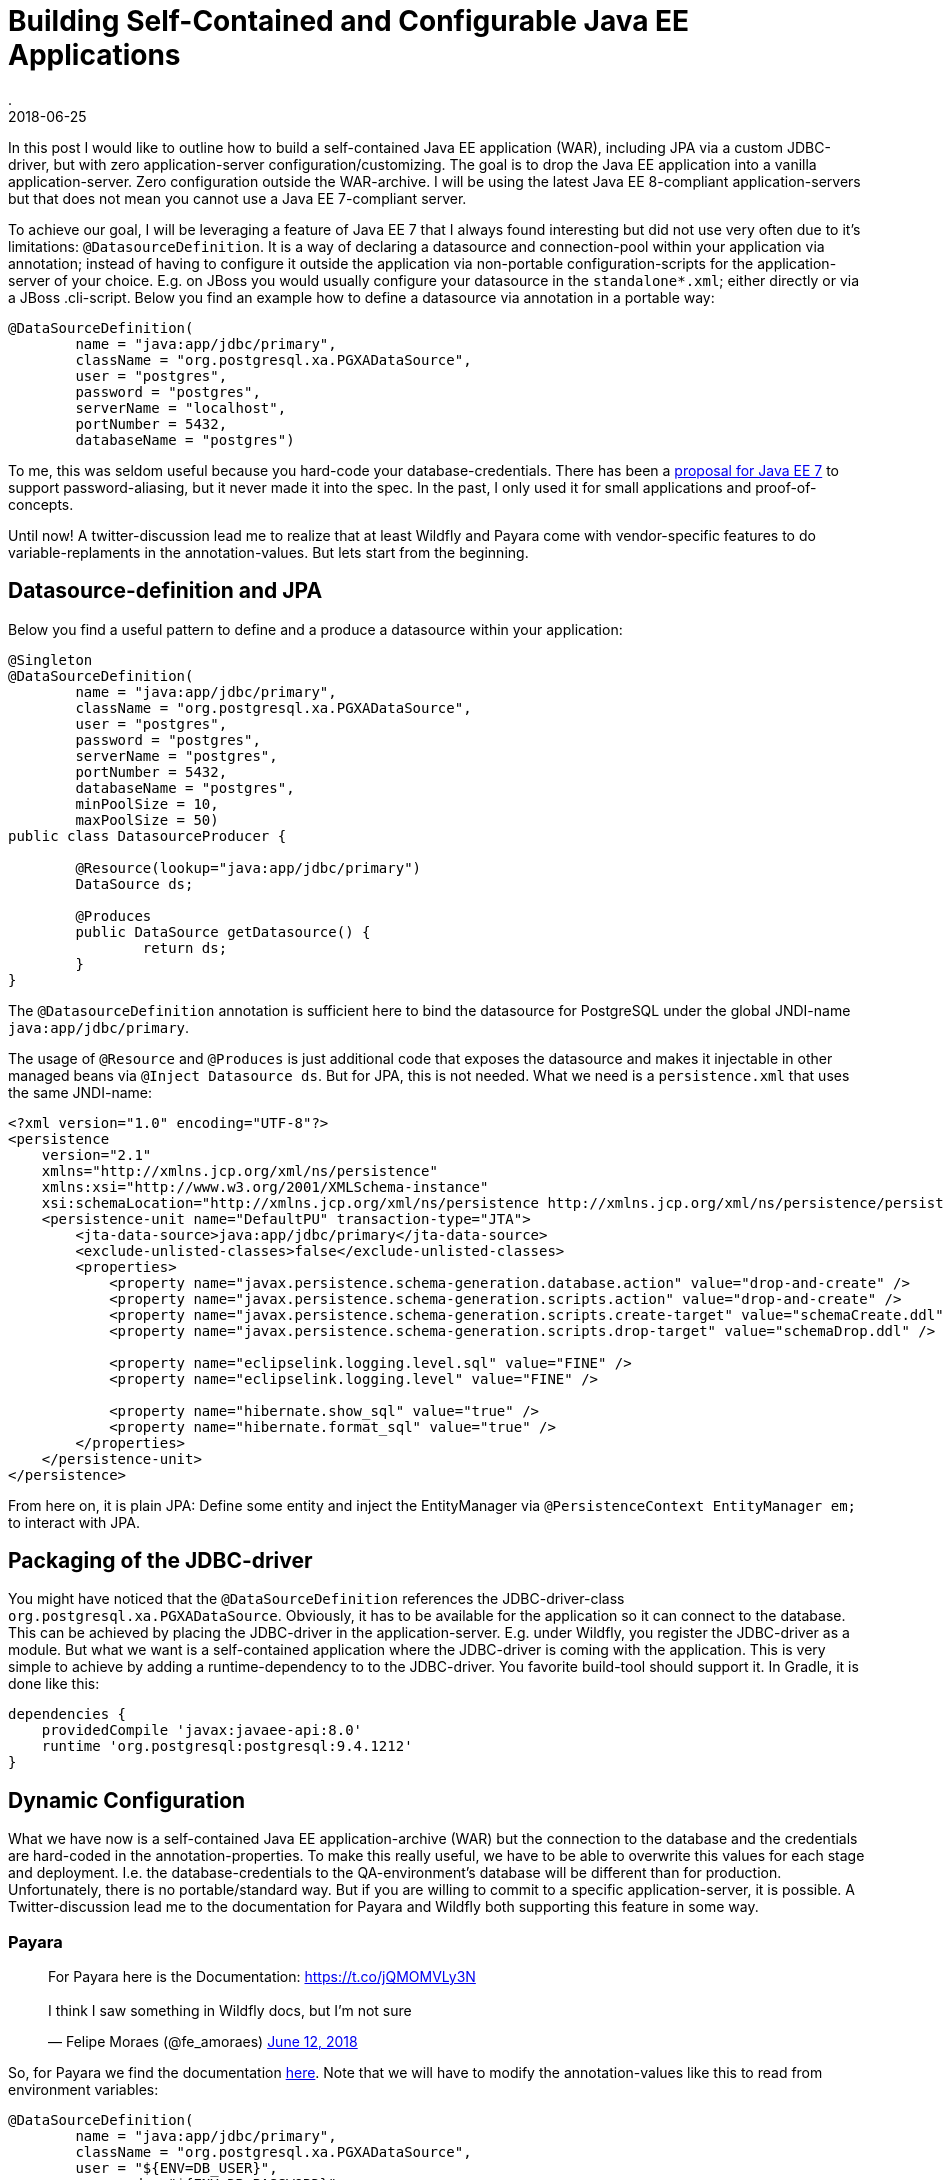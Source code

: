 = Building Self-Contained and Configurable Java EE Applications
.
2018-06-25
:jbake-type: post
:jbake-tags: wildfly, payara, javaee
:jbake-status: published

In this post I would like to outline how to build a self-contained Java EE application (WAR), including JPA via a custom JDBC-driver, but with zero application-server configuration/customizing.
The goal is to drop the Java EE application into a vanilla application-server. Zero configuration outside the WAR-archive.
I will be using the latest Java EE 8-compliant application-servers but that does not mean you cannot use a Java EE 7-compliant server.

To achieve our goal, I will be leveraging a feature of Java EE 7 that I always found interesting but did not use very often due to it's limitations: `@DatasourceDefinition`.
It is a way of declaring a datasource and connection-pool within your application via annotation; instead of having to configure it outside the application via non-portable configuration-scripts for the application-server of your choice.
E.g. on JBoss you would usually configure your datasource in the `standalone*.xml`; either directly or via a JBoss .cli-script.
Below you find an example how to define a datasource via annotation in a portable way:

[source, java]
----
@DataSourceDefinition(
        name = "java:app/jdbc/primary",
        className = "org.postgresql.xa.PGXADataSource",
        user = "postgres",
        password = "postgres",
        serverName = "localhost",
        portNumber = 5432,
        databaseName = "postgres")
----

To me, this was seldom useful because you hard-code your database-credentials. There has been a link:https://github.com/javaee/javaee-spec/blob/master/download/password-aliasing-ee7-proposal.pdf[proposal for Java EE 7] to support password-aliasing, but it never made it into the spec.
In the past, I only used it for small applications and proof-of-concepts.

Until now! A twitter-discussion lead me to realize that at least Wildfly and Payara come with vendor-specific features to do variable-replaments in the annotation-values.
But lets start from the beginning.

== Datasource-definition and JPA

Below you find a useful pattern to define and a produce a datasource within your application:

[source, java]
----
@Singleton
@DataSourceDefinition(
        name = "java:app/jdbc/primary",
        className = "org.postgresql.xa.PGXADataSource",
        user = "postgres",
        password = "postgres",
        serverName = "postgres",
        portNumber = 5432,
        databaseName = "postgres",
        minPoolSize = 10,
        maxPoolSize = 50)
public class DatasourceProducer {
	
	@Resource(lookup="java:app/jdbc/primary")
	DataSource ds;
	
	@Produces
	public DataSource getDatasource() {
		return ds;
	}	
}
----

The `@DatasourceDefinition` annotation is sufficient here to bind the datasource for PostgreSQL under the global JNDI-name `java:app/jdbc/primary`.

The usage of `@Resource` and `@Produces` is just additional code that exposes the datasource and makes it injectable in other managed beans via `@Inject Datasource ds`.
But for JPA, this is not needed. What we need is a `persistence.xml` that uses the same JNDI-name:

[source, xml]
----
<?xml version="1.0" encoding="UTF-8"?>
<persistence 
    version="2.1" 
    xmlns="http://xmlns.jcp.org/xml/ns/persistence" 
    xmlns:xsi="http://www.w3.org/2001/XMLSchema-instance" 
    xsi:schemaLocation="http://xmlns.jcp.org/xml/ns/persistence http://xmlns.jcp.org/xml/ns/persistence/persistence_2_1.xsd">
    <persistence-unit name="DefaultPU" transaction-type="JTA">
        <jta-data-source>java:app/jdbc/primary</jta-data-source>
        <exclude-unlisted-classes>false</exclude-unlisted-classes>
        <properties>
            <property name="javax.persistence.schema-generation.database.action" value="drop-and-create" />
            <property name="javax.persistence.schema-generation.scripts.action" value="drop-and-create" />
            <property name="javax.persistence.schema-generation.scripts.create-target" value="schemaCreate.ddl" />
            <property name="javax.persistence.schema-generation.scripts.drop-target" value="schemaDrop.ddl" />

            <property name="eclipselink.logging.level.sql" value="FINE" />
            <property name="eclipselink.logging.level" value="FINE" />

            <property name="hibernate.show_sql" value="true" />
            <property name="hibernate.format_sql" value="true" />
        </properties>
    </persistence-unit>
</persistence>
----

From here on, it is plain JPA: Define some entity and inject the EntityManager via `@PersistenceContext EntityManager em;` to interact with JPA.

== Packaging of the JDBC-driver

You might have noticed that the `@DataSourceDefinition` references the JDBC-driver-class `org.postgresql.xa.PGXADataSource`.
Obviously, it has to be available for the application so it can connect to the database.
This can be achieved by placing the JDBC-driver in the application-server. E.g. under Wildfly, you register the JDBC-driver as a module.
But what we want is a self-contained application where the JDBC-driver is coming with the application.
This is very simple to achieve by adding a runtime-dependency to to the JDBC-driver. You favorite build-tool should support it.
In Gradle, it is done like this:

[source, groovy]
----
dependencies {
    providedCompile 'javax:javaee-api:8.0'
    runtime 'org.postgresql:postgresql:9.4.1212'
}
----

== Dynamic Configuration

What we have now is a self-contained Java EE application-archive (WAR) but the connection to the database and the credentials are hard-coded in the annotation-properties.
To make this really useful, we have to be able to overwrite this values for each stage and deployment. I.e. the database-credentials to the QA-environment's database will be different than for production.
Unfortunately, there is no portable/standard way. But if you are willing to commit to a specific application-server, it is possible.
A Twitter-discussion lead me to the documentation for Payara and Wildfly both supporting this feature in some way.

=== Payara

++++
<blockquote class="twitter-tweet" data-conversation="none" data-lang="en"><p lang="en" dir="ltr">For Payara here is the Documentation: <a href="https://t.co/jQMOMVLy3N">https://t.co/jQMOMVLy3N</a><br><br>I think I saw something in Wildfly docs, but I’m not sure</p>&mdash; Felipe Moraes (@fe_amoraes) <a href="https://twitter.com/fe_amoraes/status/1006611447500046336?ref_src=twsrc%5Etfw">June 12, 2018</a></blockquote>
<script async src="https://platform.twitter.com/widgets.js" charset="utf-8"></script>
++++

So, for Payara we find the documentation link:https://docs.payara.fish/documentation/payara-server/server-configuration/var-substitution/usage-of-variables.html[here].
Note that we will have to modify the annotation-values like this to read from environment variables:

[source, java]
----
@DataSourceDefinition(
        name = "java:app/jdbc/primary",
        className = "org.postgresql.xa.PGXADataSource",
        user = "${ENV=DB_USER}",
        password = "${ENV=DB_PASSWORD}",
        serverName = "${ENV=DB_SERVERNAME}",
        portNumber = 5432,
        databaseName = "${ENV=DB_DATABASENAME}",
        minPoolSize = 10,
        maxPoolSize = 50)
----


You can find this as a working Gradle-project plus Docker-Compose environment on link:https://github.com/38leinaD/jee-samples/tree/master/datasource-definition[Github].
The steps are very simple:

----
git clone https://github.com/38leinaD/jee-samples.git
cd jee-samples/datasource-definition/cars
./gradlew build
docker-compose -f docker-compose.payara.yml up
----

When the server is started, you can send below request to create a new row in the database:

----
curl -i -X POST -d '{"model": "tesla"}' -H "Content-Type: application/json" http://localhost:8080/cars/resources/cars
----

If you are wondering where the values like `${ENV=DB_USER}` are set, check the link:https://github.com/38leinaD/jee-samples/blob/master/datasource-definition/cars/docker-compose.payara.yml[docker-compose.payara.yml].

=== Widlfly

++++
<blockquote class="twitter-tweet" data-conversation="none" data-lang="en"><p lang="en" dir="ltr">For WildFly, see annotation-property-replacement here: <a href="https://t.co/UCGVlNVJkj">https://t.co/UCGVlNVJkj</a></p>&mdash; OmniFaces (@OmniFaces) <a href="https://twitter.com/OmniFaces/status/1006631897034829824?ref_src=twsrc%5Etfw">June 12, 2018</a></blockquote>
<script async src="https://platform.twitter.com/widgets.js" charset="utf-8"></script>
++++

For Wildfly, you can find it under "Annotation Property Replacement" in the link:https://docs.jboss.org/author/display/WFLY/Subsystem+configuration[admin-guide].

First, we have to enable the variable-replacement feature in the `standalone*.xml`; which is not the case by default.

[source,xml]
----
<subsystem xmlns="urn:jboss:domain:ee:4.0">
    <annotation-property-replacement>true</annotation-property-replacement>
    <!-- ... -->
</subsystem>       
----

So, technically, we still hava to modify the application-server in the `standalone*.xml` in this case.

But then, you can use annotation-properties in the format `${<environment-variable>:<default-value>}`:

[source, java]
----
@DataSourceDefinition(
    name = "java:app/jdbc/primary",
    className = "org.postgresql.xa.PGXADataSource",
    user = "${DB_USER:postgres}",
    password = "${DB_PASSWORD:postgres}",
    serverName = "${DB_SERVERNAME:postgres}",
    portNumber = 5432,
    databaseName = "${DB_DATABASENAME:postgres}",
    minPoolSize = 10,
    maxPoolSize = 50)
----

If you try this, you will notice the following exception:

----
Caused by: org.postgresql.util.PSQLException: FATAL: role "${DB_USER:postgres}" does not exist
	at org.postgresql.core.v3.QueryExecutorImpl.receiveErrorResponse(QueryExecutorImpl.java:2455)
	at org.postgresql.core.v3.QueryExecutorImpl.readStartupMessages(QueryExecutorImpl.java:2586)
	at org.postgresql.core.v3.QueryExecutorImpl.<init>(QueryExecutorImpl.java:113)
	at org.postgresql.core.v3.ConnectionFactoryImpl.openConnectionImpl(ConnectionFactoryImpl.java:222)
	at org.postgresql.core.ConnectionFactory.openConnection(ConnectionFactory.java:52)
	at org.postgresql.jdbc.PgConnection.<init>(PgConnection.java:216)
	at org.postgresql.Driver.makeConnection(Driver.java:404)
	at org.postgresql.Driver.connect(Driver.java:272)
	at java.sql.DriverManager.getConnection(DriverManager.java:664)
	at java.sql.DriverManager.getConnection(DriverManager.java:247)
	at org.postgresql.ds.common.BaseDataSource.getConnection(BaseDataSource.java:86)
	at org.postgresql.xa.PGXADataSource.getXAConnection(PGXADataSource.java:48)
	at org.jboss.jca.adapters.jdbc.xa.XAManagedConnectionFactory.getXAManagedConnection(XAManagedConnectionFactory.java:515)
	... 133 more
----

It seems there is a link:https://issues.jboss.org/browse/WFLY-10581[bug] in the latest Wildfly that does not allow to use variables for the user/password properties.
For now, we will continue with user and password beeing hardcoded and only the serverName and databaseName as dyanmic values:

[source, java]
----
@DataSourceDefinition(
    name = "java:app/jdbc/primary",
    className = "org.postgresql.xa.PGXADataSource",
    user = "postgres",
    password = "postgres",
    serverName = "${DB_SERVERNAME:postgres}",
    portNumber = 5432,
    databaseName = "${DB_DATABASENAME:postgres}",
    minPoolSize = 10,
    maxPoolSize = 50)
----

This works without any issues if the defaults match your environment. Explicitly overwriting these values can be achived via Java's system-properties. E.g `-DDB_SERVERNAME=postgres1` on the commandline.
See link:https://github.com/38leinaD/jee-samples/blob/master/datasource-definition/cars/docker-compose.wildfly.yml[docker-compose.wildfly.yml] for a complete example.
Before you can run this Wildfly-setup in the demo-application, you need to comment in the right annotation in link:https://github.com/38leinaD/jee-samples/blob/master/datasource-definition/cars/src/main/java/de/dplatz/cars/business/entity/DatasourceProducer.java[DatasourceProducer.java]. The default setup is for Payara.

=== Liberty

Liberty does not have support for variables yet, but there is interest and an link:https://github.com/OpenLiberty/open-liberty/issues/3963[issue] has been filed:

++++
<blockquote class="twitter-tweet" data-conversation="none" data-cards="hidden" data-lang="en"><p lang="en" dir="ltr">No, interesting idea so I raised an issue: <a href="https://t.co/hAvZnU8opO">https://t.co/hAvZnU8opO</a></p>&mdash; Alasdair (@nottycode) <a href="https://twitter.com/nottycode/status/1006940822183596033?ref_src=twsrc%5Etfw">June 13, 2018</a></blockquote>
<script async src="https://platform.twitter.com/widgets.js" charset="utf-8"></script>
++++

== Conclusion

If you make a choice for either Payara or Wildfly, you are able to build a truely self-contained Java EE application.
We have seen how to achive this for a WAR-archive leveraging JPA or plain JDBC. The JDBC-driver is contained within the WAR-archive and configuration for the datasources can be inject from the outside via environment variables or Java system-properties.

Payara and Wildfly offer slightly different mechanisms and syntax.
Payara shines because it does not require any additional application-server config.
But we cannot specify defaults in the annotation-values and always need to provide environment-variables from the outside.

Wildfly allows to set default-values on the annotation-properties. This makes it possible to deploy e.g. in a development-environment without the need to set any environment-variables.
A minor disadvantage is that the default configuration does not have the annotation-property-replacement enabled. So, the only vendor-specific config that is required is the enabling of this feature.
Also, currently this mechanism is riddled by a bug. Overwriting the user/password is not working currently.

With this, both application-servers offer a useful feature for cloud-native applications. Unfortunately, you have to decide for a specific application-server to leverage it.
But standardization-efforts are already on their way. The above discussion on Twitter has already been brought over to the link:https://dev.eclipse.org/mhonarc/lists/jakarta.ee-community/msg00482.html[Jakarta EE mailing-list].
Feel free to join the discussion if you think this is a useful feature that should be standardized.
